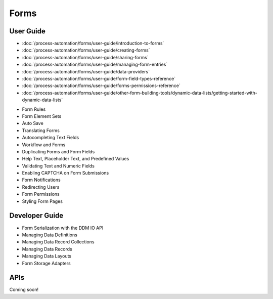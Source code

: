 Forms
=====

User Guide
----------

-  :doc:`/process-automation/forms/user-guide/introduction-to-forms`
-  :doc:`/process-automation/forms/user-guide/creating-forms`
-  :doc:`/process-automation/forms/user-guide/sharing-forms`
-  :doc:`/process-automation/forms/user-guide/managing-form-entries`
-  :doc:`/process-automation/forms/user-guide/data-providers`
-  :doc:`/process-automation/forms/user-guide/form-field-types-reference`
-  :doc:`/process-automation/forms/user-guide/forms-permissions-reference`
-  :doc:`/process-automation/forms/user-guide/other-form-building-tools/dynamic-data-lists/getting-started-with-dynamic-data-lists`

* Form Rules
* Form Element Sets
* Auto Save
* Translating Forms
* Autocompleting Text Fields
* Workflow and Forms
* Duplicating Forms and Form Fields
* Help Text, Placeholder Text, and Predefined Values
* Validating Text and Numeric Fields
* Enabling CAPTCHA on Form Submissions
* Form Notifications
* Redirecting Users
* Form Permissions
* Styling Form Pages


Developer Guide
---------------

* Form Serialization with the DDM IO API
* Managing Data Definitions
* Managing Data Record Collections
* Managing Data Records
* Managing Data Layouts
* Form Storage Adapters

APIs
----
Coming soon!